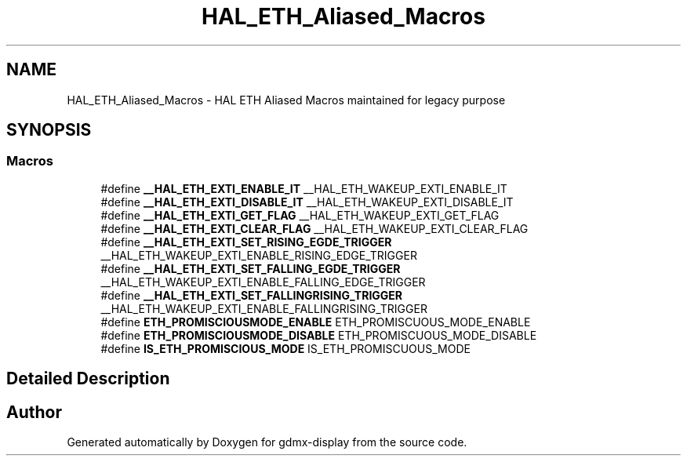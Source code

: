 .TH "HAL_ETH_Aliased_Macros" 3 "Mon May 24 2021" "gdmx-display" \" -*- nroff -*-
.ad l
.nh
.SH NAME
HAL_ETH_Aliased_Macros \- HAL ETH Aliased Macros maintained for legacy purpose
.SH SYNOPSIS
.br
.PP
.SS "Macros"

.in +1c
.ti -1c
.RI "#define \fB__HAL_ETH_EXTI_ENABLE_IT\fP   __HAL_ETH_WAKEUP_EXTI_ENABLE_IT"
.br
.ti -1c
.RI "#define \fB__HAL_ETH_EXTI_DISABLE_IT\fP   __HAL_ETH_WAKEUP_EXTI_DISABLE_IT"
.br
.ti -1c
.RI "#define \fB__HAL_ETH_EXTI_GET_FLAG\fP   __HAL_ETH_WAKEUP_EXTI_GET_FLAG"
.br
.ti -1c
.RI "#define \fB__HAL_ETH_EXTI_CLEAR_FLAG\fP   __HAL_ETH_WAKEUP_EXTI_CLEAR_FLAG"
.br
.ti -1c
.RI "#define \fB__HAL_ETH_EXTI_SET_RISING_EGDE_TRIGGER\fP   __HAL_ETH_WAKEUP_EXTI_ENABLE_RISING_EDGE_TRIGGER"
.br
.ti -1c
.RI "#define \fB__HAL_ETH_EXTI_SET_FALLING_EGDE_TRIGGER\fP   __HAL_ETH_WAKEUP_EXTI_ENABLE_FALLING_EDGE_TRIGGER"
.br
.ti -1c
.RI "#define \fB__HAL_ETH_EXTI_SET_FALLINGRISING_TRIGGER\fP   __HAL_ETH_WAKEUP_EXTI_ENABLE_FALLINGRISING_TRIGGER"
.br
.ti -1c
.RI "#define \fBETH_PROMISCIOUSMODE_ENABLE\fP   ETH_PROMISCUOUS_MODE_ENABLE"
.br
.ti -1c
.RI "#define \fBETH_PROMISCIOUSMODE_DISABLE\fP   ETH_PROMISCUOUS_MODE_DISABLE"
.br
.ti -1c
.RI "#define \fBIS_ETH_PROMISCIOUS_MODE\fP   IS_ETH_PROMISCUOUS_MODE"
.br
.in -1c
.SH "Detailed Description"
.PP 

.SH "Author"
.PP 
Generated automatically by Doxygen for gdmx-display from the source code\&.
